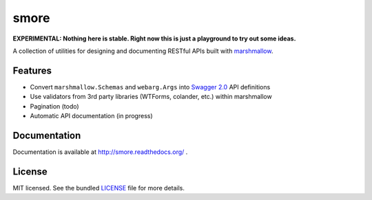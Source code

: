 *****
smore
*****

.. image:: https://travis-ci.org/marshmallow-code/smore.svg?branch=dev
    :target: https://travis-ci.org/marshmallow-code/smore

**EXPERIMENTAL: Nothing here is stable. Right now this is just a playground to try out some ideas.**

A collection of utilities for designing and documenting RESTful APIs built with  `marshmallow <https://marshmallow.readthedocs.org/en/latest/>`_.


Features
--------

- Convert ``marshmallow.Schemas`` and ``webarg.Args`` into `Swagger 2.0 <http://swagger.io>`_ API definitions
- Use validators from 3rd party libraries (WTForms, colander, etc.) within marshmallow
- Pagination (todo)
- Automatic API documentation (in progress)


Documentation
-------------

Documentation is available at http://smore.readthedocs.org/ .

License
-------

MIT licensed. See the bundled `LICENSE <https://github.com/marshmallow-code/smore/blob/master/LICENSE>`_ file for more details.
